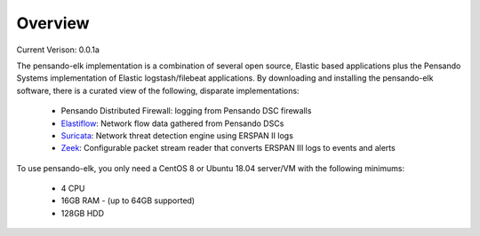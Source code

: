 Overview
======================

Current Verison:  0.0.1a

The pensando-elk implementation is a combination of several open source, Elastic based applications
plus the Pensando Systems implementation of Elastic logstash/filebeat applications.  By downloading and
installing the pensando-elk software, there is a curated view of the following, disparate implementations:

    + Pensando Distributed Firewall: logging from Pensando DSC firewalls

    + `Elastiflow <https://github.com/robcowart/elastiflow/tree/4.x-dev>`_: Network flow data gathered from Pensando DSCs

    + `Suricata <https://suricata-ids.org/>`_: Network threat detection engine using ERSPAN II logs

    + `Zeek <https://zeek.org/>`_: Configurable packet stream reader that converts ERSPAN III logs to events and alerts


To use pensando-elk, you only need a CentOS 8 or Ubuntu 18.04 server/VM with the following minimums:

    + 4 CPU
    + 16GB RAM - (up to 64GB supported)
    + 128GB HDD
